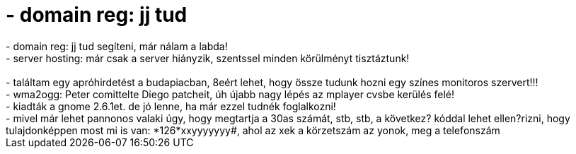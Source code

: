 = - domain reg: jj tud

:slug: domain_reg_jj_tud
:category: regi
:tags: hu
:date: 2004-05-14T22:03:56Z
++++
- domain reg: jj tud segíteni, már nálam a labda!<br>- server hosting: már csak a server hiányzik, szentssel minden körülményt tisztáztunk!<br><br>- találtam egy apróhirdetést a budapiacban, 8eért lehet, hogy össze tudunk hozni egy színes monitoros szervert!!!<br>- wma2ogg: Peter comittelte Diego patcheit, úh újabb nagy lépés az mplayer cvsbe kerülés felé!<br>- kiadták a gnome 2.6.1et. de jó lenne, ha már ezzel tudnék foglalkozni!<br>- mivel már lehet pannonos valaki úgy, hogy megtartja a 30as számát, stb, stb, a következ? kóddal lehet ellen?rizni, hogy tulajdonképpen most mi is van: *126*xxyyyyyyy#, ahol az xek a körzetszám az yonok, meg a telefonszám<br>
++++
